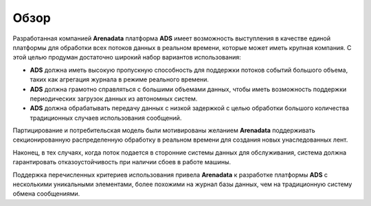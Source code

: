 Обзор
=======

Разработанная компанией **Arenadata** платформа **ADS** имеет возможность выступления в качестве единой платформы для обработки всех потоков данных в реальном времени, которые может иметь крупная компания. С этой целью продуман достаточно широкий набор вариантов использования:

+ **ADS** должна иметь высокую пропускную способность для поддержки потоков событий большого объема, таких как агрегация журнала в режиме реального времени.
+ **ADS** должна грамотно справляться с большими объемами данных, чтобы иметь возможность поддержки периодических загрузок данных из автономных систем.
+ **ADS** должна обрабатывать передачу данных с низкой задержкой с целью обработки большого количества традиционных случаев использования сообщений.

Партицирование и потребительская модель были мотивированы желанием **Arenadata** поддерживать секционированную распределенную обработку в реальном времени для создания новых унаследованных лент.

Наконец, в тех случаях, когда поток подается в сторонние системы данных для обслуживания, система должна гарантировать отказоустойчивость при наличии сбоев в работе машины.

Поддержка перечисленных критериев использования привела **Arenadata** к разработке платформы **ADS** с несколькими уникальными элементами, более похожими на журнал базы данных, чем на традиционную систему обмена сообщениями. 
